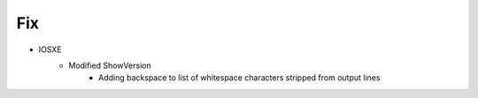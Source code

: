 --------------------------------------------------------------------------------
                                Fix
--------------------------------------------------------------------------------
* IOSXE
    * Modified ShowVersion
        * Adding backspace to list of whitespace characters stripped from output lines
